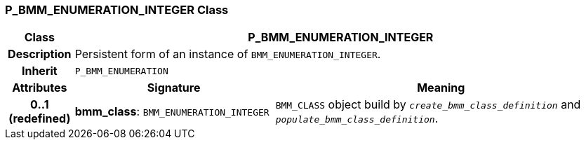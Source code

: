 === P_BMM_ENUMERATION_INTEGER Class

[cols="^1,3,5"]
|===
h|*Class*
2+^h|*P_BMM_ENUMERATION_INTEGER*

h|*Description*
2+a|Persistent form of an instance of `BMM_ENUMERATION_INTEGER`.

h|*Inherit*
2+|`P_BMM_ENUMERATION`

h|*Attributes*
^h|*Signature*
^h|*Meaning*

h|*0..1 +
(redefined)*
|*bmm_class*: `BMM_ENUMERATION_INTEGER`
a|`BMM_CLASS` object build by `_create_bmm_class_definition_` and `_populate_bmm_class_definition_`.
|===
